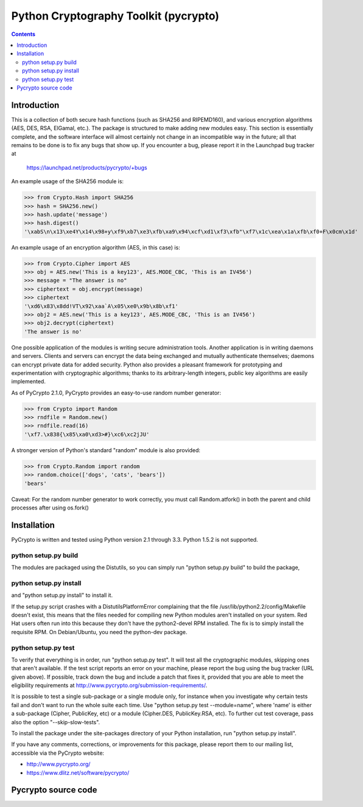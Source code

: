 ﻿
.. index::
   pair: Python ; Pycrypto


.. _pycrypto:


======================================
Python Cryptography Toolkit (pycrypto)
======================================

.. seealso::

   - https://github.com/dlitz/pycrypto


.. contents::
   :depth: 3

Introduction
============

This is a collection of both secure hash functions (such as SHA256 and
RIPEMD160), and various encryption algorithms (AES, DES, RSA, ElGamal,
etc.).  The package is structured to make adding new modules easy.
This section is essentially complete, and the software interface will
almost certainly not change in an incompatible way in the future; all
that remains to be done is to fix any bugs that show up.  If you
encounter a bug, please report it in the Launchpad bug tracker at

       https://launchpad.net/products/pycrypto/+bugs

An example usage of the SHA256 module is:

>>> from Crypto.Hash import SHA256
>>> hash = SHA256.new()
>>> hash.update('message')
>>> hash.digest()
'\xabS\n\x13\xe4Y\x14\x98+y\xf9\xb7\xe3\xfb\xa9\x94\xcf\xd1\xf3\xfb"\xf7\x1c\xea\x1a\xfb\xf0+F\x0cm\x1d'

An example usage of an encryption algorithm (AES, in this case) is:

>>> from Crypto.Cipher import AES
>>> obj = AES.new('This is a key123', AES.MODE_CBC, 'This is an IV456')
>>> message = "The answer is no"
>>> ciphertext = obj.encrypt(message)
>>> ciphertext
'\xd6\x83\x8dd!VT\x92\xaa`A\x05\xe0\x9b\x8b\xf1'
>>> obj2 = AES.new('This is a key123', AES.MODE_CBC, 'This is an IV456')
>>> obj2.decrypt(ciphertext)
'The answer is no'

One possible application of the modules is writing secure
administration tools.  Another application is in writing daemons and
servers.  Clients and servers can encrypt the data being exchanged and
mutually authenticate themselves; daemons can encrypt private data for
added security.  Python also provides a pleasant framework for
prototyping and experimentation with cryptographic algorithms; thanks
to its arbitrary-length integers, public key algorithms are easily
implemented.

As of PyCrypto 2.1.0, PyCrypto provides an easy-to-use random number
generator:

>>> from Crypto import Random
>>> rndfile = Random.new()
>>> rndfile.read(16)
'\xf7.\x838{\x85\xa0\xd3>#}\xc6\xc2jJU'

A stronger version of Python's standard "random" module is also
provided:

>>> from Crypto.Random import random
>>> random.choice(['dogs', 'cats', 'bears'])
'bears'

Caveat: For the random number generator to work correctly, you must
call Random.atfork() in both the parent and child processes after
using os.fork()


Installation
============

PyCrypto is written and tested using Python version 2.1 through 3.3.  
Python 1.5.2 is not supported.

python setup.py build
----------------------

The modules are packaged using the Distutils, so you can simply run
"python setup.py build" to build the package, 


python setup.py install
------------------------

and "python setup.py install" to install it.

If the setup.py script crashes with a DistutilsPlatformError
complaining that the file /usr/lib/python2.2/config/Makefile doesn't
exist, this means that the files needed for compiling new Python
modules aren't installed on your system.  Red Hat users often run into
this because they don't have the python2-devel RPM installed.  The fix
is to simply install the requisite RPM.  On Debian/Ubuntu, you need the
python-dev package.


python setup.py test
---------------------

To verify that everything is in order, run "python setup.py test".  
It will test all the cryptographic modules, skipping ones that aren't
available.  If the test script reports an error on your machine,
please report the bug using the bug tracker (URL given above).  If
possible, track down the bug and include a patch that fixes it,
provided that you are able to meet the eligibility requirements at
http://www.pycrypto.org/submission-requirements/.

It is possible to test a single sub-package or a single module only, for instance
when you investigate why certain tests fail and don't want to run the whole
suite each time. Use "python setup.py test --module=name", where 'name'
is either a sub-package (Cipher, PublicKey, etc) or a module (Cipher.DES,
PublicKey.RSA, etc).
To further cut test coverage, pass also the option "--skip-slow-tests".

To install the package under the site-packages directory of
your Python installation, run "python setup.py install".

If you have any comments, corrections, or improvements for this
package, please report them to our mailing list, accessible via the
PyCrypto website:

- http://www.pycrypto.org/
- https://www.dlitz.net/software/pycrypto/


Pycrypto source code
====================

.. seealso::

   - https://github.com/dlitz/pycrypto
   
   
   

